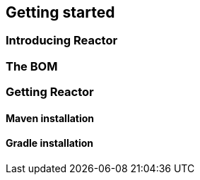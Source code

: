 [[getting-started]]
== Getting started
=== Introducing Reactor
=== The BOM
=== Getting Reactor
==== Maven installation
==== Gradle installation